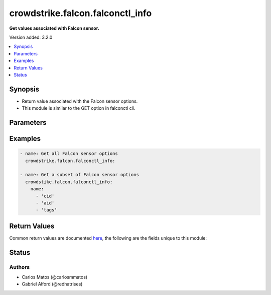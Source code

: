 .. _crowdstrike.falcon.falconctl_info_module:


*********************************
crowdstrike.falcon.falconctl_info
*********************************

**Get values associated with Falcon sensor.**


Version added: 3.2.0

.. contents::
   :local:
   :depth: 1


Synopsis
--------
- Return value associated with the Falcon sensor options.
- This module is similar to the GET option in falconctl cli.




Parameters
----------

.. raw:: html

    <table  border=0 cellpadding=0 class="documentation-table">
        <tr>
            <th colspan="1">Parameter</th>
            <th>Choices/<font color="blue">Defaults</font></th>
            <th width="100%">Comments</th>
        </tr>
            <tr>
                <td colspan="1">
                    <div class="ansibleOptionAnchor" id="parameter-"></div>
                    <b>name</b>
                    <a class="ansibleOptionLink" href="#parameter-" title="Permalink to this option"></a>
                    <div style="font-size: small">
                        <span style="color: purple">list</span>
                         / <span style="color: purple">elements=string</span>
                    </div>
                </td>
                <td>
                        <ul style="margin: 0; padding: 0"><b>Choices:</b>
                                    <li>cid</li>
                                    <li>aid</li>
                                    <li>apd</li>
                                    <li>aph</li>
                                    <li>app</li>
                                    <li>trace</li>
                                    <li>feature</li>
                                    <li>metadata_query</li>
                                    <li>message_log</li>
                                    <li>billing</li>
                                    <li>tags</li>
                                    <li>version</li>
                                    <li>rfm_state</li>
                                    <li>rfm_reason</li>
                        </ul>
                </td>
                <td>
                        <div>A list of falconctl GET options to query.</div>
                </td>
            </tr>
    </table>
    <br/>




Examples
--------

.. code-block:: yaml

    - name: Get all Falcon sensor options
      crowdstrike.falcon.falconctl_info:

    - name: Get a subset of Falcon sensor options
      crowdstike.falcon.falconctl_info:
        name:
          - 'cid'
          - 'aid'
          - 'tags'



Return Values
-------------
Common return values are documented `here <https://docs.ansible.com/ansible/latest/reference_appendices/common_return_values.html#common-return-values>`_, the following are the fields unique to this module:

.. raw:: html

    <table border=0 cellpadding=0 class="documentation-table">
        <tr>
            <th colspan="1">Key</th>
            <th>Returned</th>
            <th width="100%">Description</th>
        </tr>
            <tr>
                <td colspan="1">
                    <div class="ansibleOptionAnchor" id="return-"></div>
                    <b>falconctl_info</b>
                    <a class="ansibleOptionLink" href="#return-" title="Permalink to this return value"></a>
                    <div style="font-size: small">
                      <span style="color: purple">dictionary</span>
                    </div>
                </td>
                <td>success</td>
                <td>
                            <div>The dictionary containing values of requested Falcon sensor options.</div>
                            <div>Option values consist of strings, or null for options not set.</div>
                    <br/>
                        <div style="font-size: smaller"><b>Sample:</b></div>
                        <div style="font-size: smaller; color: blue; word-wrap: break-word; word-break: break-all;">{&#x27;cid&#x27;: &#x27;53abc1234c584115a46efc25dd831a2b&#x27;, &#x27;message_log&#x27;: &#x27;True&#x27;, &#x27;tags&#x27;: None}</div>
                </td>
            </tr>
    </table>
    <br/><br/>


Status
------


Authors
~~~~~~~

- Carlos Matos (@carlosmmatos)
- Gabriel Alford (@redhatrises)
